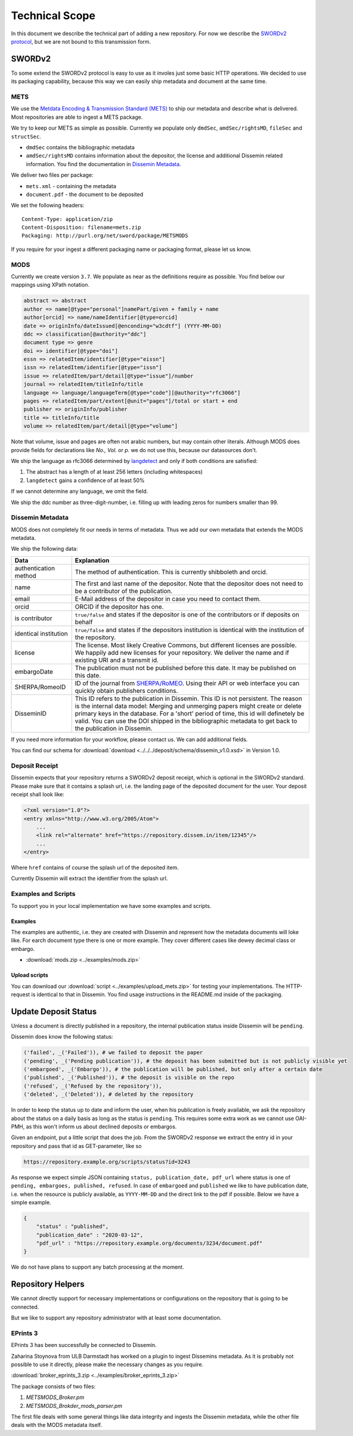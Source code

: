 ===============
Technical Scope
===============

In this document we describe the technical part of adding a new repository.
For now we describe the `SWORDv2 protocol <http://swordapp.org/sword-v2/sword-v2-specifications/>`_, but we are not bound to this transmission form.

SWORDv2
=======

To some extend the SWORDv2 protocol is easy to use as it involes just some basic HTTP operations.
We decided to use its packaging capability, because this way we can easily ship metadata and document at the same time.

METS
----

We use the `Metdata Encoding \& Transmission Standard (METS) <https://www.loc.gov/standards/mets/>`_ to ship our metadata and describe what is delivered.
Most repositories are able to ingest a METS package.

We try to keep our METS as simple as possible.
Currently we populate only ``dmdSec``, ``amdSec/rightsMD``, ``fileSec`` and ``structSec``.

* ``dmdSec`` contains the bibliographic metadata
* ``amdSec/rightsMD`` contains information about the depositor, the license and additional Dissemin related information. You find the documentation in `Dissemin Metadata`_.

We deliver two files per package:

* ``mets.xml`` - containing the metadata
* ``document.pdf`` - the document to be deposited

We set the following headers::

    Content-Type: application/zip
    Content-Disposition: filename=mets.zip
    Packaging: http://purl.org/net/sword/package/METSMODS

If you require for your ingest a different packaging name or packaging format, please let us know.

MODS
----

Currently we create version ``3.7``. 
We populate as near as the definitions require as possible.
You find below our mappings using XPath notation.

.. code::

    abstract => abstract
    author => name[@type="personal"]namePart/given + family + name
    author[orcid] => name/nameIdentifier[@type=orcid]
    date => originInfo/dateIssued[@enconding="w3cdtf"] (YYYY-MM-DD)
    ddc => classification[@authority="ddc"]
    document type => genre
    doi => identifier[@type="doi"]
    essn => relatedItem/identifier[@type="eissn"]
    issn => relatedItem/identifier[@type="issn"]
    issue => relatedItem/part/detail[@type="issue"]/number
    journal => relatedItem/titleInfo/title
    language => language/languageTerm[@type="code"][@authority="rfc3066"]
    pages => relatedItem/part/extent[@unit="pages"]/total or start + end
    publisher => originInfo/publisher
    title => titleInfo/title
    volume => relatedItem/part/detail[@type="volume"]

Note that volume, issue and pages are often not arabic numbers, but may contain other literals.
Although MODS does provide fields for declarations like *No., Vol.* or *p.* we do not use this, because our datasources don't.

We ship the language as rfc3066 determined by `langdetect <https://pypi.org/project/langdetect/>`_ and only if both conditions are satisfied:

1. The abstract has a length of at least 256 letters (including whitespaces)
2. ``langdetect`` gains a confidence of at least 50%

If we cannot determine any language, we omit the field.

We ship the ddc number as three-digit-number, i.e. filling up with leading zeros for numbers smaller than 99.


Dissemin Metadata
-----------------

MODS does not completely fit our needs in terms of metadata.
Thus we add our own metadata that extends the MODS metadata.

We ship the following data:

===================== =====
Data                  Explanation
===================== =====
authentication method The method of authentication. This is currently shibboleth and orcid.
name                  The first and last name of the depositor. Note that the depositor does not need to be a contributor of the publication.
email                 E-Mail address of the depositor in case you need to contact them.
orcid                 ORCID if the depositor has one.
is contributor        ``true/false`` and states if the depositor is one of the contributors or if deposits on behalf
identical institution ``true/false`` and states if the depositors institution is identical with the institution of the repository.
license               The license. Most likely Creative Commons, but different licenses are possible. We happily add new licenses for your repository. We deliver the name and if existing URI and a transmit id.
embargoDate           The publication must not be published before this date. It may be published on this date.
SHERPA/RomeoID        ID of the journal from `SHERPA/RoMEO <http://sherpa.ac.uk/romeo/index.php>`_. Using their API or web interface you can quickly obtain publishers conditions.
DisseminID            This ID refers to the publication in Dissemin. This ID is not persistent. The reason is the internal data model: Merging and unmerging papers might create or delete primary keys in the database. For a 'short' period of time, this id will definetely be valid. You can use the DOI shipped in the bibliographic metadata to get back to the publication in Dissemin.
===================== =====

If you need more information for your workflow, please contact us. We can add additional fields.

You can find our schema for :download:`download <../../../deposit/schema/dissemin_v1.0.xsd>` in Version 1.0.

Deposit Receipt
---------------

Dissemin expects that your repository returns a SWORDv2 deposit receipt, which is optional in the SWORDv2 standard.
Please make sure that it contains a splash url, i.e. the landing page of the deposited document for the user.
Your deposit receipt shall look like:

.. code:: xml

   <?xml version="1.0"?>
   <entry xmlns="http://www.w3.org/2005/Atom">
       ...
       <link rel="alternate" href="https://repository.dissem.in/item/12345"/>
       ...
   </entry>

Where ``href`` contains of course the splash url of the deposited item.

Currently Dissemin will extract the identifier from the splash url.

Examples and Scripts
--------------------

To support you in your local implementation we have some examples and scripts.

Examples
~~~~~~~~
The examples are authentic, i.e. they are created with Dissemin and represent how the metadata documents will loke like.
For earch document type there is one or more example.
They cover different cases like dewey decimal class or embargo.

* :download:`mods.zip <../examples/mods.zip>`


Upload scripts
~~~~~~~~~~~~~~

You can download our :download:`script <../examples/upload_mets.zip>` for testing your implementations.
The HTTP-request is identical to that in Dissemin.
You find usage instructions in the README.md inside of the packaging.


Update Deposit Status
=====================

Unless a document is directly published in a repository, the internal publication status inside Dissemin will be ``pending``.

Dissemin does know the following status:

.. code::

   ('failed', _('Failed')), # we failed to deposit the paper
   ('pending', _('Pending publication')), # the deposit has been submitted but is not publicly visible yet
   ('embargoed', _('Embargo')), # the publication will be published, but only after a certain date
   ('published', _('Published')), # the deposit is visible on the repo
   ('refused', _('Refused by the repository')),
   ('deleted', _('Deleted')), # deleted by the repository

In order to keep the status up to date and inform the user, when his publication is freely available, we ask the repository about the status on a daily basis as long as the status is ``pending``. This requires some extra work as we cannot use OAI-PMH, as this won't inform us about declined deposits or embargos.

Given an endpoint, put a little script that does the job. From the SWORDv2 response we extract the entry id in your repository and pass that id as GET-parameter, like so

.. code::

    https://repository.example.org/scripts/status?id=3243

As response we expect simple JSON containing ``status, publication_date, pdf_url`` where status is one of ``pending, embargoes, published, refused``. In case of ``embargoed`` and ``published`` we like to have publication date, i.e. when the resource is publicly available, as ``YYYY-MM-DD`` and the direct link to the pdf if possible. Below we have a simple example.

.. code::

    {
        "status" : "published",
        "publication_date" : "2020-03-12",
        "pdf_url" : "https://repository.example.org/documents/3234/document.pdf"
    }

We do not have plans to support any batch processing at the moment.
   

Repository Helpers
==================

We cannot directly support for necessary implementations or configurations on the repository that is going to be connected.

But we like to support any repository administrator with at least some documentation.

EPrints 3
---------

EPrints 3 has been successfully be connected to Dissemin.

Zaharina Stoynova from ULB Darmstadt has worked on a plugin to ingest Dissemins metadata.
As it is probably not possible to use it directly, please make the necessary changes as you require.

:download:`broker_eprints_3.zip <../examples/broker_eprints_3.zip>`

The package consists of two files:

1. `METSMODS_Broker.pm`
2. `METSMODS_Brokder_mods_parser.pm`

The first file deals with some general things like data integrity and ingests the Dissemin metadata, while the other file deals with the MODS metadata itself.
